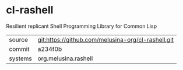 * cl-rashell

Resilient replicant Shell Programming Library for Common Lisp

|---------+----------------------------------------------------|
| source  | git:https://github.com/melusina-org/cl-rashell.git |
| commit  | a234f0b                                            |
| systems | org.melusina.rashell                               |
|---------+----------------------------------------------------|
